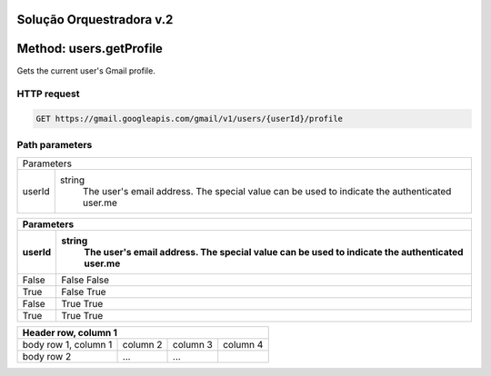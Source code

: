 Solução Orquestradora v.2
=========================

.. autosummary::
  
Method: users.getProfile
========================

Gets the current user's Gmail profile.

HTTP request
------------

.. code-block::
  
  GET https://gmail.googleapis.com/gmail/v1/users/{userId}/profile
  
Path parameters
---------------

====== =================
Parameters     
------------------------
userId string
        The user's email address. The special value can be used to indicate the authenticated user.me
====== =================


====== =================
Parameters     
------------------------
userId string
        The user's email address. The special value can be used to indicate the authenticated user.me
====== =================
False  False  False
True   False  True
False  True   True
True   True   True
====== =================


+------------------------+------------+----------+----------+
| Header row, column 1                                      |
+========================+============+==========+==========+
| body row 1, column 1   | column 2   | column 3 | column 4 |
+------------------------+------------+----------+----------+
| body row 2             | ...        | ...      |          |
+------------------------+------------+----------+----------+
